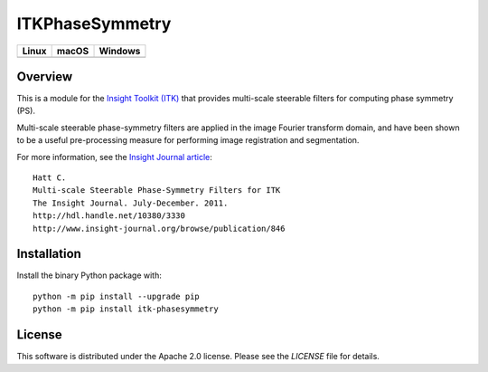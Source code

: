 ITKPhaseSymmetry
================

.. |CircleCI| image:: https://circleci.com/gh/KitwareMedical/ITKPhaseSymmetry.svg?style=shield
    :target: https://circleci.com/gh/KitwareMedical/ITKPhaseSymmetry

.. |TravisCI| image:: https://travis-ci.org/KitwareMedical/ITKPhaseSymmetry.svg?branch=master
    :target: https://travis-ci.org/KitwareMedical/ITKPhaseSymmetry

.. |AppVeyor| image:: https://img.shields.io/appveyor/ci/thewtex/itkphasesymmetry.svg
    :target: https://ci.appveyor.com/project/thewtex/itkphasesymmetry

=========== =========== ===========
   Linux      macOS       Windows
=========== =========== ===========
|CircleCI|  |TravisCI|  |AppVeyor|
=========== =========== ===========


Overview
--------

This is a module for the `Insight Toolkit (ITK) <http://itk.org>`_ that
provides multi-scale steerable filters for computing phase symmetry (PS).

Multi-scale steerable phase-symmetry filters are applied in the image Fourier
transform domain, and have been shown to be a useful pre-processing measure
for performing image registration and segmentation.

For more information, see the `Insight Journal article <http://hdl.handle.net/10380/3330>`_::

  Hatt C.
  Multi-scale Steerable Phase-Symmetry Filters for ITK
  The Insight Journal. July-December. 2011.
  http://hdl.handle.net/10380/3330
  http://www.insight-journal.org/browse/publication/846


Installation
------------

Install the binary Python package with::

  python -m pip install --upgrade pip
  python -m pip install itk-phasesymmetry

License
-------

This software is distributed under the Apache 2.0 license. Please see
the *LICENSE* file for details.

